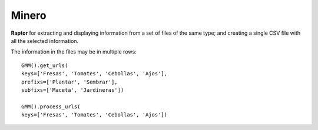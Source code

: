 Minero
-----------

**Raptor** for extracting and displaying information from a set of files of the same type; and creating a single CSV file with all the selected information.

The information in the files may be in multiple rows::

    GMM().get_urls(
    keys=['Fresas', 'Tomates', 'Cebollas', 'Ajos'],
    prefixs=['Plantar', 'Sembrar'],
    subfixs=['Maceta', 'Jardineras'])

    GMM().process_urls(
    keys=['Fresas', 'Tomates', 'Cebollas', 'Ajos'])


